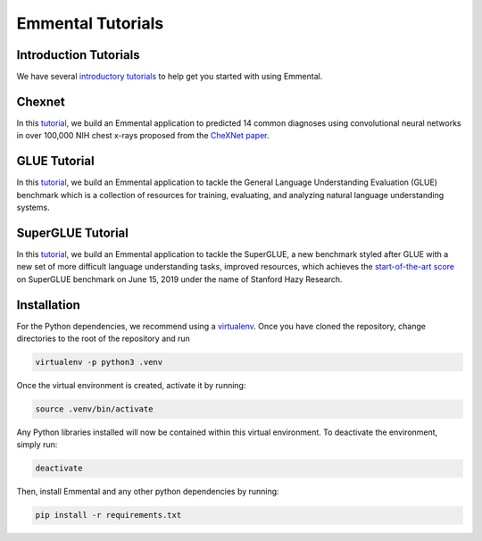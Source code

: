 Emmental Tutorials
===================

Introduction Tutorials
----------------------

We have several `introductory tutorials <intro/>`_ to help get you started with using Emmental.

Chexnet
-------

In this `tutorial <chexnet/>`_, we build an Emmental application to predicted 14 common diagnoses using convolutional neural networks in over 100,000 NIH chest x-rays proposed from the `CheXNet paper`_.

GLUE Tutorial
-------------

In this `tutorial <glue/>`_, we build an Emmental application to tackle the General Language Understanding Evaluation (GLUE) benchmark which is a collection of resources for training, evaluating, and analyzing natural language understanding systems.

SuperGLUE Tutorial
-------------

In this `tutorial <superglue/>`_, we build an Emmental application to tackle the SuperGLUE, a new benchmark styled after GLUE with a new set of more difficult language understanding tasks, improved resources, which achieves the `start-of-the-art score`_ on SuperGLUE benchmark on June 15, 2019 under the name of Stanford Hazy Research.


Installation
------------

For the Python dependencies, we recommend using a
`virtualenv`_. Once you have cloned the
repository, change directories to the root of the repository and run

.. code:: bash

    virtualenv -p python3 .venv


Once the virtual environment is created, activate it by running:

.. code:: bash

    source .venv/bin/activate


Any Python libraries installed will now be contained within this virtual
environment. To deactivate the environment, simply run:

.. code:: bash

    deactivate


Then, install Emmental and any other python dependencies by running:

.. code:: bash

    pip install -r requirements.txt


.. _virtualenv: https://virtualenv.pypa.io/en/stable/
.. _`CheXNet paper`: https://arxiv.org/pdf/1711.05225
.. _`start-of-the-art score`: https://super.gluebenchmark.com/leaderboard
